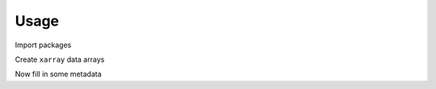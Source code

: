 ============
Usage
============


Import packages

.. ipython:: python

    import xarray as xr
    import numpy as np
    from esmlab import statistics as stats


Create ``xarray`` data arrays

.. ipython:: python

    maskedarea = xr.DataArray(np.ones((10, 10)), dims=("x", "y"))
    x = xr.DataArray(
    np.random.uniform(
        0, 10, (10, 10)), dims=("x", "y"), name="x_var")
    x
    x.attrs
    y = xr.DataArray(
        np.random.uniform(
            0, 10, (10, 10)), dims=("x", "y"), name="y_var")
    
    y[3, 3:10] = np.nan
    y
    y.attrs

Now fill in some metadata 

.. ipython:: python

    x.attrs['units'] = 'meters'
    x.attrs['created on'] = '2018-01-01'
    y.attrs['units'] = 'celsius'
    y.attrs['created by'] = 'foo'


.. ipython:: python

    x1 = stats.weighted_mean(x, weights=maskedarea)
    y1 = stats.weighted_mean(y, weights=maskedarea)
    print(x1)
    print(y1)
    assert x1.attrs == x.attrs
    assert x1.encoding == x.encoding


    
